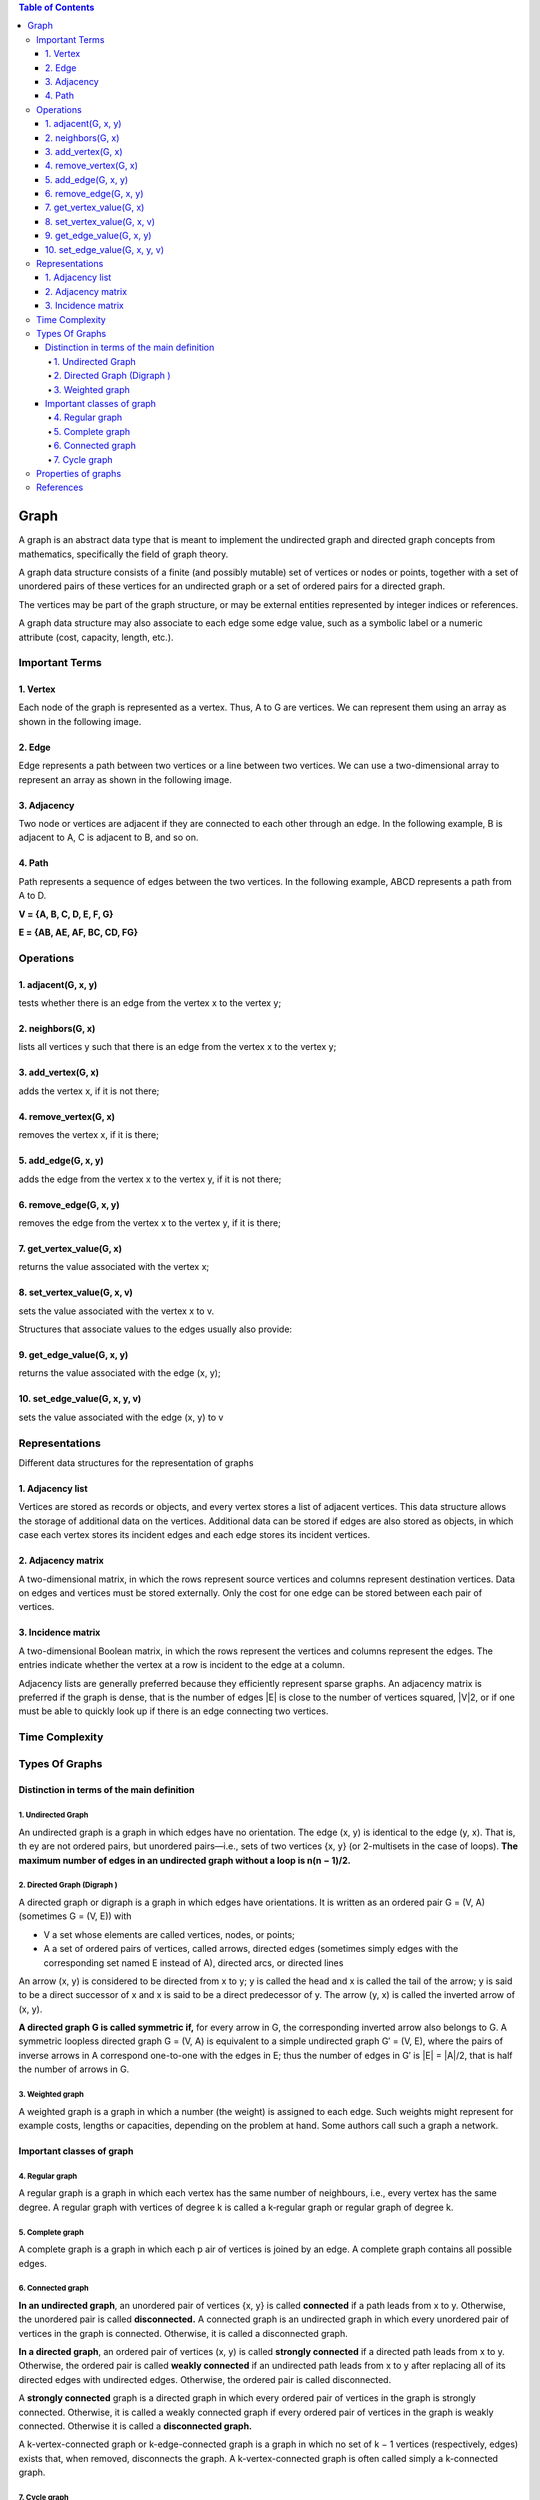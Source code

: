 
.. contents:: Table of Contents

Graph
=======

A graph is an abstract data type that is meant to implement the undirected graph and directed graph concepts from mathematics, specifically the field of graph theory.

A graph data structure consists of a finite (and possibly mutable) set of vertices or nodes or points, together with a set of unordered pairs of these vertices for an undirected graph or a set of ordered pairs for a directed graph.

The vertices may be part of the graph structure, or may be external entities represented by integer indices or references.

A graph data structure may also associate to each edge some edge value, such as a symbolic label or a numeric attribute (cost, capacity, length, etc.).

Important Terms
-----------------

.. image:: .resources/10_Graph_Important_Terms.png

1.	Vertex
^^^^^^^^^^^^^

Each node of the graph is represented as a vertex. Thus, A to G are vertices. We can represent them using an array as shown in the following image.

2.	Edge
^^^^^^^^^^^^^

Edge represents a path between two vertices or a line between two vertices. We can use a two-dimensional array to represent an array as shown in the following image.

3.	Adjacency
^^^^^^^^^^^^^

Two node or vertices are adjacent if they are connected to each other through an edge. In the following example, B is adjacent to A, C is adjacent to B, and so on.

4.	Path
^^^^^^^^^^^^^

Path represents a sequence of edges between the two vertices. In the following example, ABCD represents a path from A to D.

**V = {A, B, C, D, E, F, G}**

**E = {AB, AE, AF, BC, CD, FG}**



Operations
----------------


1.	adjacent(G, x, y)
^^^^^^^^^^^^^^^^^^^^^^^^^

tests whether there is an edge from the vertex x to the vertex y;

2.	neighbors(G, x)
^^^^^^^^^^^^^^^^^^^^^^^^^

lists all vertices y such that there is an edge from the vertex x to the vertex y;

3.	add_vertex(G, x)
^^^^^^^^^^^^^^^^^^^^^^^^^

adds the vertex x, if it is not there;

4.	remove_vertex(G, x)
^^^^^^^^^^^^^^^^^^^^^^^^^

removes the vertex x, if it is there;

5.	add_edge(G, x, y)
^^^^^^^^^^^^^^^^^^^^^^^^^

adds the edge from the vertex x to the vertex y, if it is not there;

6.	remove_edge(G, x, y)
^^^^^^^^^^^^^^^^^^^^^^^^^

removes the edge from the vertex x to the vertex y, if it is there;

7.	get_vertex_value(G, x)
^^^^^^^^^^^^^^^^^^^^^^^^^^^^

returns the value associated with the vertex x;

8.	set_vertex_value(G, x, v)
^^^^^^^^^^^^^^^^^^^^^^^^^^^^^^^

sets the value associated with the vertex x to v.

Structures that associate values to the edges usually also provide:

9.	get_edge_value(G, x, y)
^^^^^^^^^^^^^^^^^^^^^^^^^^^^^

returns the value associated with the edge (x, y);

10.	set_edge_value(G, x, y, v)
^^^^^^^^^^^^^^^^^^^^^^^^^^^^^^^^^

sets the value associated with the edge (x, y) to v


Representations
---------------------

Different data structures for the representation of graphs

1.	Adjacency list
^^^^^^^^^^^^^^^^^^^^^^^^^

Vertices are stored as records or objects, and every vertex stores a list of adjacent vertices. This data structure allows the storage of additional data on the vertices. Additional data can be stored if edges are also stored as objects, in which case each vertex stores its incident edges and each edge stores its incident vertices.

2.	Adjacency matrix
^^^^^^^^^^^^^^^^^^^^^^^^^

A two-dimensional matrix, in which the rows represent source vertices and columns represent destination vertices. Data on edges and vertices must be stored externally. Only the cost for one edge can be stored between each pair of vertices.

3.	Incidence matrix
^^^^^^^^^^^^^^^^^^^^^^^^^

A two-dimensional Boolean matrix, in which the rows represent the vertices and columns represent the edges. The entries indicate whether the vertex at a row is incident to the edge at a column.

Adjacency lists are generally preferred because they efficiently represent sparse graphs. An adjacency matrix is preferred if the graph is dense, that is the number of edges \|E\| is close to the number of vertices squared, \|V\|2, or if one must be able to quickly look up if there is an edge connecting two vertices.


Time Complexity
--------------------

.. list-table::
    :header-rows: 1

	*	-
		-	Adjacency list
		-	Adjacency matrix
		-	Incidence matrix
	
	*	-	Store graph
		-	O(\|V\|+\|E\|)
		-	O(\|V\|^2)
		-	O(\|V\|.\|E\|)
		
	*	-	Add vertex
		-	O(1)
		-	O(\|V\|^2)
		-	O(\|V\|.\|E\|)

	*	-	Add edge
		-	O(1)
		-	O(1)
		-	O(\|V\|.\|E\|)

	*	-	Remove vertex
		-	O(\|E\|)
		-	O(\|V\|^2)
		-	O(\|V\|.\|E\|)

	*	-	Remove edge
		-	O(\|V\|)
		-	O(1)
		-	O(\|V\|.\|E\|)

	*	- 	Query: are vertices x and y adjacent? (assuming that their storage positions are known)
		-	O(\|V\|)
		-	O(1)
		-	O(\|E\|)

	*	-	Remarks
		-	Slow to remove vertices and edges, because it needs to find all vertices or edges
		-	Slow to add or remove vertices, because matrix must be resized/copied
		-	Slow to add or remove vertices and edges, because matrix must be resized/copied


Types Of Graphs
------------------

Distinction in terms of the main definition
^^^^^^^^^^^^^^^^^^^^^^^^^^^^^^^^^^^^^^^^^^^^^^^^^^

1.	Undirected Graph
~~~~~~~~~~~~~~~~~~~~~~~~~~~

.. image:: .resources/10_Graph_Undirected_Graph.png

An undirected graph is a graph in which edges have no orientation. The edge (x, y) is identical to the edge (y, x). That is, th ey are not ordered pairs, but unordered pairs—i.e., sets of two vertices {x, y} (or 2-multisets in the case of loops). **The maximum number of edges in an undirected graph without a loop is n(n − 1)/2.**

2.	Directed Graph (Digraph )
~~~~~~~~~~~~~~~~~~~~~~~~~~~~~~~~~

.. image:: .resources/10_Graph_Directed_Graph.png

A directed graph or digraph is a graph in which edges have orientations. It is written as an ordered pair G = (V, A) (sometimes G = (V, E)) with

-	V a set whose elements are called vertices, nodes, or points;
-	A a set of ordered pairs of vertices, called arrows, directed edges (sometimes simply edges with the corresponding set named E instead of A), directed arcs, or directed lines

An arrow (x, y) is considered to be directed from x to y; y is called the head and x is called the tail of the arrow; y is said to be a direct successor of x and x is said to be a direct predecessor of y. The arrow (y, x) is called the inverted arrow of (x, y).

**A directed graph G is called symmetric if,** for every arrow in G, the corresponding inverted arrow also belongs to G. A symmetric loopless directed graph G = (V, A) is equivalent to a simple undirected graph G′ = (V, E), where the pairs of inverse arrows in A correspond one-to-one with the edges in E; thus the number of edges in G′ is \|E\| = \|A\|/2, that is half the number of arrows in G.

3.	Weighted graph
~~~~~~~~~~~~~~~~~~~~~~~~

A weighted graph is a graph in which a number (the weight) is assigned to each edge. Such weights might represent for example costs, lengths or capacities, depending on the problem at hand. Some authors call such a graph a network.

Important classes of graph
^^^^^^^^^^^^^^^^^^^^^^^^^^^^^^

4.	Regular graph
~~~~~~~~~~~~~~~~~~~~~

A regular graph is a graph in which each vertex has the same number of neighbours, i.e., every vertex has the same degree. A regular graph with vertices of degree k is called a k‑regular graph or regular graph of degree k.

5.	Complete graph
~~~~~~~~~~~~~~~~~~~~~~~

A complete graph is a graph in which each p air of vertices is joined by an edge. A complete graph contains all possible edges.	

.. image:: .resources/10_Graph_Complete_Graph.png

6.	Connected graph
~~~~~~~~~~~~~~~~~~~~~~~~~~

**In an undirected graph**, an unordered pair of vertices {x, y} is called **connected** if a path leads from x to y. Otherwise, the unordered pair is called **disconnected.**
A connected graph is an undirected graph in which every unordered pair of vertices in the graph is connected. Otherwise, it is called a disconnected graph.

**In a directed graph**, an ordered pair of vertices (x, y) is called **strongly connected** if a directed path leads from x to y. Otherwise, the ordered pair is called **weakly connected** if an undirected path leads from x to y after replacing all of its directed edges with undirected edges. Otherwise, the ordered pair is called disconnected.

A **strongly connected** graph is a directed graph in which every ordered pair of vertices in the graph is strongly connected. Otherwise, it is called a weakly connected graph if every ordered pair of vertices in the graph is weakly connected. Otherwise it is called a **disconnected graph.**

A k-vertex-connected graph or k-edge-connected graph is a graph in which no set of k − 1 vertices (respectively, edges) exists that, when removed, disconnects the graph. A k-vertex-connected graph is often called simply a k-connected graph.

7.	Cycle graph
~~~~~~~~~~~~~~~~~~

A cycle graph or circular graph of order n ≥ 3 is a graph in which the vertices can be listed in an order v1, v2, …, vn such that the edges are the {vi, vi+1} where i = 1, 2, …, n − 1, plus the edge {vn, v1}. Cycle graphs can be characterized as connected graphs in which the degree of all vertices is 2. If a cycle graph occurs as a subgraph of another graph, it is a cycle or circuit in that graph.

Properties of graphs
----------------------

#.	Two edges of a graph are called **adjacent** if they share a common vertex. 
#.	Two arrows of a directed graph are called **consecutive** if the head of the first one is the tail of the second one. 
#.	Similarly, two vertices are called **adjacent** if they share a common edge (consecutive if the first one is the tail and the second one is the head of an arrow), in which case the common edge is said to join the two vertices. 
#.	An edge and a vertex on that edge are called **incident.**
#.	The graph with only one vertex and no edges is called the **trivial graph.**
#.	A graph with only vertices and no edges is known as an **edgeless graph.**
#.	The graph with no vertices and no edges is sometimes called the **null graph or empty graph**, but the terminology is not consistent and not all mathematicians allow this object.


References
-----------

https://www.geeksforgeeks.org/graph-data-structure-and-algorithms/

